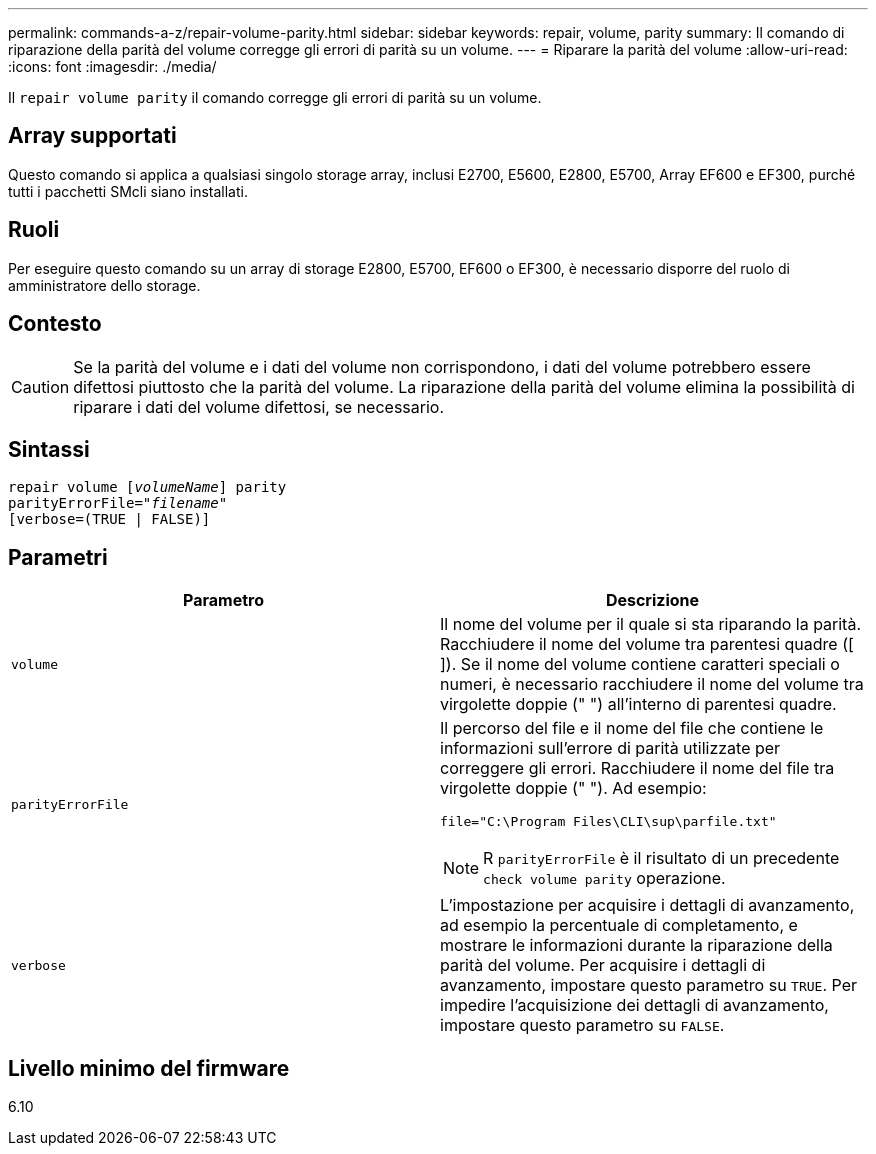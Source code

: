---
permalink: commands-a-z/repair-volume-parity.html 
sidebar: sidebar 
keywords: repair, volume, parity 
summary: Il comando di riparazione della parità del volume corregge gli errori di parità su un volume. 
---
= Riparare la parità del volume
:allow-uri-read: 
:icons: font
:imagesdir: ./media/


[role="lead"]
Il `repair volume parity` il comando corregge gli errori di parità su un volume.



== Array supportati

Questo comando si applica a qualsiasi singolo storage array, inclusi E2700, E5600, E2800, E5700, Array EF600 e EF300, purché tutti i pacchetti SMcli siano installati.



== Ruoli

Per eseguire questo comando su un array di storage E2800, E5700, EF600 o EF300, è necessario disporre del ruolo di amministratore dello storage.



== Contesto

[CAUTION]
====
Se la parità del volume e i dati del volume non corrispondono, i dati del volume potrebbero essere difettosi piuttosto che la parità del volume. La riparazione della parità del volume elimina la possibilità di riparare i dati del volume difettosi, se necessario.

====


== Sintassi

[listing, subs="+macros"]
----
repair volume pass:quotes[[_volumeName_]] parity
parityErrorFile=pass:quotes[_"filename"_]
[verbose=(TRUE | FALSE)]
----


== Parametri

|===
| Parametro | Descrizione 


 a| 
`volume`
 a| 
Il nome del volume per il quale si sta riparando la parità. Racchiudere il nome del volume tra parentesi quadre ([ ]). Se il nome del volume contiene caratteri speciali o numeri, è necessario racchiudere il nome del volume tra virgolette doppie (" ") all'interno di parentesi quadre.



 a| 
`parityErrorFile`
 a| 
Il percorso del file e il nome del file che contiene le informazioni sull'errore di parità utilizzate per correggere gli errori. Racchiudere il nome del file tra virgolette doppie (" "). Ad esempio:

`file="C:\Program Files\CLI\sup\parfile.txt"`

[NOTE]
====
R `parityErrorFile` è il risultato di un precedente `check volume parity` operazione.

====


 a| 
`verbose`
 a| 
L'impostazione per acquisire i dettagli di avanzamento, ad esempio la percentuale di completamento, e mostrare le informazioni durante la riparazione della parità del volume. Per acquisire i dettagli di avanzamento, impostare questo parametro su `TRUE`. Per impedire l'acquisizione dei dettagli di avanzamento, impostare questo parametro su `FALSE`.

|===


== Livello minimo del firmware

6.10
